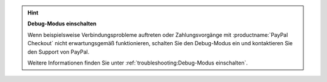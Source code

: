 .. hint::

   **Debug-Modus einschalten**

   Wenn beispielsweise Verbindungsprobleme auftreten oder Zahlungsvorgänge mit :productname:`PayPal Checkout` nicht erwartungsgemäß funktionieren, schalten Sie den Debug-Modus ein und kontaktieren Sie den Support von PayPal.

   Weitere Informationen finden Sie unter :ref:`troubleshooting:Debug-Modus einschalten`.